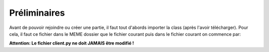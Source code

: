 Préliminaires
=============

Avant de pouvoir rejoindre ou créer une partie, il faut tout d'abords importer la class (après l'avoir télécharger).
Pour cela, il faut ce fichier dans le MEME dossier que le fichier courant puis dans le fichier courant on commence par: 

.. code-block:: python
  from client import Reseau
  r=Reseau() #On travaillera par la suite avec la variable r


**Attention: Le fichier client.py ne doit JAMAIS être modifié !**
